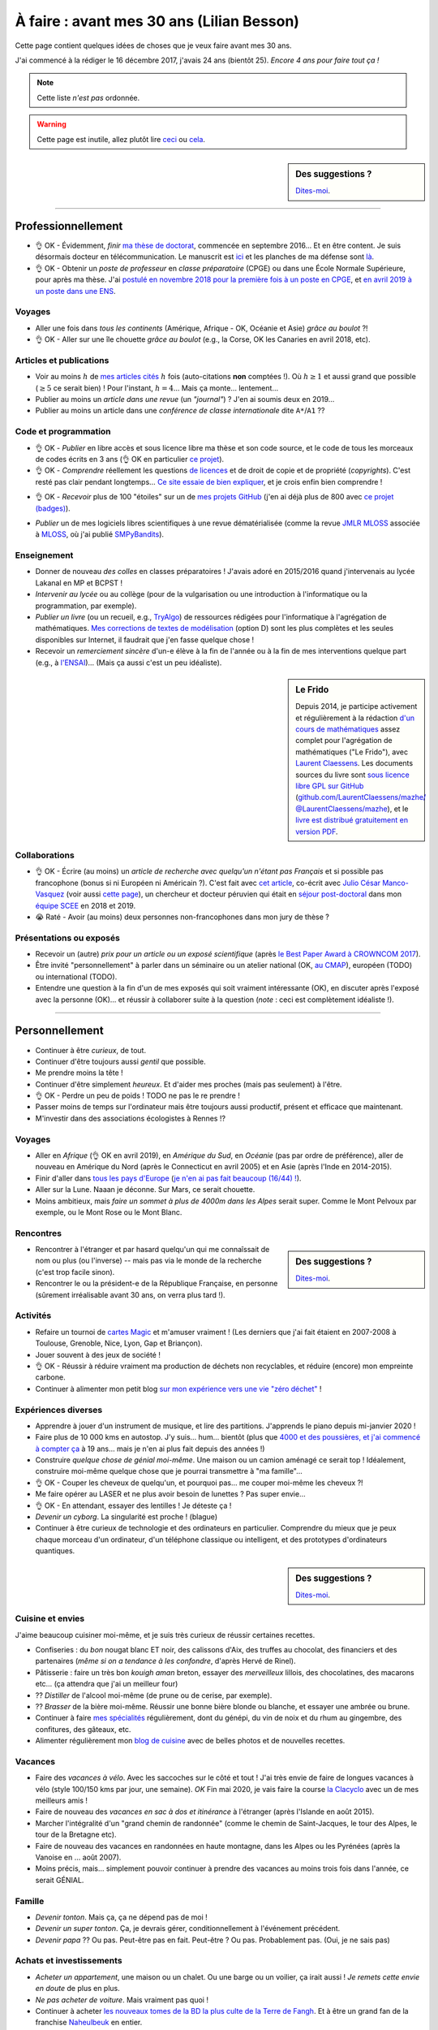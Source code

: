 .. meta::
    :description lang=fr: À faire : avant mes 30 ans (Lilian Besson)
    :description lang=en: Sumup of my year 2017 (Lilian Besson)

##########################################
À faire : avant mes 30 ans (Lilian Besson)
##########################################

Cette page contient quelques idées de choses que je veux faire avant mes 30 ans.

J'ai commencé à la rédiger le 16 décembre 2017, j'avais 24 ans (bientôt 25).
*Encore 4 ans pour faire tout ça !*

.. note:: Cette liste *n'est pas* ordonnée.

.. warning:: Cette page est inutile, allez plutôt lire `ceci <https://goo.gl/xPzw4A>`_ ou `cela <https://hal.inria.fr/hal-01629733>`_.

.. sidebar:: Des suggestions ?

    `Dites-moi <callme.html>`_.

-----------------------------------

Professionnellement
-------------------

- 👌 OK - Évidemment, *finir* `ma thèse de doctorat <https://perso.crans.org/besson/phd/>`_, commencée en septembre 2016… Et en être content. Je suis désormais docteur en télécommunication. Le manuscrit est `ici <https://perso.crans.org/besson/articles/PhD_thesis__Lilian_Besson.pdf>`_ et les planches de ma défense sont `là <https://perso.crans.org/besson/slides/2019_11__PhD_Defense__Multi-players_Bandit_Algorithms_for_Internet_of_Things_Networks/slides.pdf>`_.
- 👌 OK - Obtenir un *poste de professeur* en *classe préparatoire* (CPGE) ou dans une École Normale Supérieure, pour après ma thèse. J'ai `postulé en novembre 2018 pour la première fois à un poste en CPGE <http://igmaths.org/spip/spip.php?article8>`_, et `en avril 2019 à un poste dans une ENS <http://www.ens-rennes.fr/recrutements/recrutement-agpr-au-departement-informatique-291278.kjsp>`_.

Voyages
^^^^^^^
- Aller une fois dans *tous les continents* (Amérique, Afrique - OK, Océanie et Asie) *grâce au boulot* ?!
- 👌 OK - Aller sur une île chouette *grâce au boulot* (e.g., la Corse, OK les Canaries en avril 2018, etc).

Articles et publications
^^^^^^^^^^^^^^^^^^^^^^^^
- Voir au moins :math:`h` de `mes articles cités <https://scholar.google.com/citations?hl=fr&user=bt3upq8AAAAJ>`_ :math:`h` fois (auto-citations **non** comptées !). Où :math:`h \geq 1` et aussi grand que possible (:math:`\geq 5` ce serait bien) ! Pour l'instant, :math:`h = 4`… Mais ça monte… lentement…
- Publier au moins un *article dans une revue* (un *"journal"*) ? J'en ai soumis deux en 2019…
- Publier au moins un article dans une *conférence de classe internationale* dite ``A*``/``A1`` ??

Code et programmation
^^^^^^^^^^^^^^^^^^^^^
- 👌 OK - *Publier* en libre accès et sous licence libre ma thèse et son code source, et le code de tous les morceaux de codes écrits en 3 ans (👌 OK en particulier `ce projet <https://SMPyBandits.GitHub.io/>`_).
- 👌 OK - *Comprendre* réellement les questions `de licences <http://choosealicense.com/>`_ et de droit de copie et de propriété (*copyrights*). C'est resté pas clair pendant longtemps… `Ce site essaie de bien expliquer <https://fossa.io/>`_, et je crois enfin bien comprendre !
- 👌 OK - *Recevoir* plus de 100 "étoiles" sur un de `mes projets GitHub <https://github.com/Naereen/>`_ (j'en ai déjà plus de 800 avec `ce projet (badges) <https://github.com/Naereen/badges>`_).
    |Stargazers badges over time|

.. |Stargazers badges over time| image:: https://starcharts.herokuapp.com/Naereen/badges.svg
    :target: https://starcharts.herokuapp.com/Naereen/badges
    :scale:  15%


- *Publier* un de mes logiciels libres scientifiques à une revue dématérialisée (comme la revue `JMLR MLOSS <http://jmlr.org/mloss/>`_ associée à `MLOSS <http://mloss.org/>`_, où j'ai publié `SMPyBandits <http://mloss.org/software/view/710/>`_).

Enseignement
^^^^^^^^^^^^
- Donner de nouveau *des colles* en classes préparatoires ! J'avais adoré en 2015/2016 quand j'intervenais au lycée Lakanal en MP et BCPST !
- *Intervenir au lycée* ou au collège (pour de la vulgarisation ou une introduction à l'informatique ou la programmation, par exemple).
- *Publier un livre* (ou un recueil, e.g., `TryAlgo <http://tryalgo.org/>`_) de ressources rédigées pour l'informatique à l'agrégation de mathématiques. `Mes corrections de textes de modélisation <https://nbviewer.jupyter.org/github/Naereen/notebooks/tree/master/agreg/>`_ (option D) sont les plus complètes et les seules disponibles sur Internet, il faudrait que j'en fasse quelque chose !
- Recevoir un *remerciement sincère* d'un-e élève à la fin de l'année ou à la fin de mes interventions quelque part (e.g., à `l'ENSAI <http://perso.crans.org/besson/ensai-2017/>`_)… (Mais ça aussi c'est un peu idéaliste).

.. sidebar:: Le Frido

    Depuis 2014, je participe activement et régulièrement à la rédaction `d'un cours de mathématiques <https://laurent.claessens-donadello.eu/frido.html>`_ assez complet pour l'agrégation de mathématiques ("Le Frido"), avec `Laurent Claessens <https://laurent.claessens-donadello.eu/>`_.
    Les documents sources du livre sont `sous licence libre GPL sur GitHub <https://github.com/LaurentClaessens/mazhe/>`_ (`github.com/LaurentClaessens/mazhe/ @LaurentClaessens/mazhe <https://github.com/LaurentClaessens/mazhe/ @LaurentClaessens/mazhe>`_), et le `livre est distribué gratuitement en version PDF <https://laurent.claessens-donadello.eu/pdf/lefrido.pdf>`_.


Collaborations
^^^^^^^^^^^^^^
- 👌 OK - Écrire (au moins) un *article de recherche avec quelqu'un n'étant pas Français* et si possible pas francophone (bonus si ni Européen ni Américain ?).
  C'est fait avec `cet article <https://hal.inria.fr/hal-02049824>`_, co-écrit avec `Julio César Manco-Vasquez <https://www.researchgate.net/profile/Julio_Manco2>`_ (voir aussi `cette page <http://gtas.unican.es/user/116/publications>`_), un chercheur et docteur péruvien qui était en `séjour post-doctoral <http://www-scee.rennes.supelec.fr/wp/post-doc/>`_ dans mon `équipe SCEE <http://www-scee.rennes.supelec.fr/>`_ en 2018 et 2019.
- 😭 Raté - Avoir (au moins) deux personnes non-francophones dans mon jury de thèse ?

Présentations ou exposés
^^^^^^^^^^^^^^^^^^^^^^^^
- Recevoir un (autre) *prix pour un article ou un exposé scientifique* (après `le Best Paper Award à CROWNCOM 2017 <https://hal.inria.fr/hal-01575419>`_).
- Être invité "personnellement" à parler dans un séminaire ou un atelier national (OK, `au CMAP <https://perso.crans.org/besson/publis/slides/2018_10__Seminaire_CMAP__Multi-Player_Bandits__Theory_Applications_and_Simulations/slides.pdf>`_), européen (TODO) ou international (TODO).
- Entendre une question à la fin d'un de mes exposés qui soit vraiment intéressante (OK), en discuter après l'exposé avec la personne (OK)… et réussir à collaborer suite à la question (*note* : ceci est complètement idéaliste !).

-----------------------------------

Personnellement
---------------

- Continuer à être *curieux*, de tout.
- Continuer d'être toujours aussi *gentil* que possible.
- Me prendre moins la tête !
- Continuer d'être simplement *heureux*. Et d'aider mes proches (mais pas seulement) à l'être.
- 👌 OK - Perdre un peu de poids ! TODO ne pas le re prendre !
- Passer moins de temps sur l'ordinateur mais être toujours aussi productif, présent et efficace que maintenant.
- M'investir dans des associations écologistes à Rennes !?

Voyages
^^^^^^^
- Aller en *Afrique* (👌 OK en avril 2019), en *Amérique du Sud*, en *Océanie* (pas par ordre de préférence), aller de nouveau en Amérique du Nord (après le Connecticut en avril 2005) et en Asie (après l'Inde en 2014-2015).
- Finir d'aller dans `tous les pays d'Europe <https://fr.wikipedia.org/wiki/Liste_des_pays_d%27Europe>`_ (`je n'en ai pas fait beaucoup (16/44) ! <https://naereen.github.io/world-tour-timeline/>`_).
- Aller sur la Lune. Naaan je déconne. Sur Mars, ce serait chouette.
- Moins ambitieux, mais *faire un sommet à plus de 4000m dans les Alpes* serait super. Comme le Mont Pelvoux par exemple, ou le Mont Rose ou le Mont Blanc.

Rencontres
^^^^^^^^^^
.. sidebar:: Des suggestions ?

    `Dites-moi <callme.html>`_.

- Rencontrer à l'étranger et par hasard quelqu'un qui me connaîssait de nom ou plus (ou l'inverse) -- mais pas via le monde de la recherche (c'est trop facile sinon).
- Rencontrer le ou la président-e de la République Française, en personne (sûrement irréalisable avant 30 ans, on verra plus tard !).

Activités
^^^^^^^^^
- Refaire un tournoi de `cartes Magic <https://fr.wikipedia.org/wiki/Magic_:_L%27Assembl%C3%A9e>`_ et m'amuser vraiment ! (Les derniers que j'ai fait étaient en 2007-2008 à Toulouse, Grenoble, Nice, Lyon, Gap et Briançon).
- Jouer souvent à des jeux de société !
- 👌 OK - Réussir à réduire vraiment ma production de déchets non recyclables, et réduire (encore) mon empreinte carbone.
- Continuer à alimenter mon petit blog `sur mon expérience vers une vie "zéro déchet" <https://perso.crans.org/besson/zero-dechet/>`_ !

Expériences diverses
^^^^^^^^^^^^^^^^^^^^
- Apprendre à jouer d'un instrument de musique, et lire des partitions. J'apprends le piano depuis mi-janvier 2020 !
- Faire plus de 10 000 kms en autostop. J'y suis… hum… bientôt (plus que `4000 et des poussières, et j'ai commencé à compter ça <autostop.html>`_ à 19 ans… mais je n'en ai plus fait depuis des années !)
- Construire *quelque chose de génial moi-même*. Une maison ou un camion aménagé ce serait top ! Idéalement, construire moi-même quelque chose que je pourrai transmettre à "ma famille"…
- 👌 OK - Couper les cheveux de quelqu'un, et pourquoi pas… me couper moi-même les cheveux ?!
- Me faire opérer au LASER et ne plus avoir besoin de lunettes ? Pas super envie…
- 👌 OK -  En attendant, essayer des lentilles ! Je déteste ça !
- *Devenir un cyborg*. La singularité est proche ! (blague)
- Continuer à être curieux de technologie et des ordinateurs en particulier. Comprendre du mieux que je peux chaque morceau d'un ordinateur, d'un téléphone classique ou intelligent, et des prototypes d'ordinateurs quantiques.

.. sidebar:: Des suggestions ?

    `Dites-moi <callme.html>`_.

Cuisine et envies
^^^^^^^^^^^^^^^^^
J'aime beaucoup cuisiner moi-même, et je suis très curieux de réussir certaines recettes.

- Confiseries : du *bon* nougat blanc ET noir, des calissons d'Aix, des truffes au chocolat, des financiers et des partenaires (*même si on a tendance à les confondre*, d'après Hervé de Rinel).
- Pâtisserie : faire un très bon *kouigh aman* breton, essayer des *merveilleux* lillois, des chocolatines, des macarons etc… (ça attendra que j'ai un meilleur four)
- ?? *Distiller* de l'alcool moi-même (de prune ou de cerise, par exemple).
- ?? *Brasser* de la bière moi-même. Réussir une bonne bière blonde ou blanche, et essayer une ambrée ou brune.
- Continuer à faire `mes spécialités <https://perso.crans.org/besson/cuisine/>`_ régulièrement, dont du génépi, du vin de noix et du rhum au gingembre, des confitures, des gâteaux, etc.
- Alimenter régulièrement mon `blog de cuisine <https://perso.crans.org/besson/cuisine/>`_ avec de belles photos et de nouvelles recettes.

Vacances
^^^^^^^^
- Faire des *vacances à vélo*. Avec les saccoches sur le côté et tout ! J'ai très envie de faire de longues vacances à vélo (style 100/150 kms par jour, une semaine). *OK* Fin mai 2020, je vais faire la course `la Clacyclo <https://www.clacyclo.fr/>`_ avec un de mes meilleurs amis !
- Faire de nouveau des *vacances en sac à dos et itinérance* à l'étranger (après l'Islande en août 2015).
- Marcher l'intégralité d'un "grand chemin de randonnée" (comme le chemin de Saint-Jacques, le tour des Alpes, le tour de la Bretagne etc).
- Faire de nouveau des vacances en randonnées en haute montagne, dans les Alpes ou les Pyrénées (après la Vanoise en … août 2007).
- Moins précis, mais… simplement pouvoir continuer à prendre des vacances au moins trois fois dans l'année, ce serait GÉNIAL.

Famille
^^^^^^^
- *Devenir tonton*. Mais ça, ça ne dépend pas de moi !
- *Devenir un super tonton*. Ça, je devrais gérer, conditionnellement à l'événement précédent.
- *Devenir papa* ?? Ou pas. Peut-être pas en fait. Peut-être ? Ou pas. Probablement pas. (Oui, je ne sais pas)

Achats et investissements
^^^^^^^^^^^^^^^^^^^^^^^^^
- *Acheter un appartement*, une maison ou un chalet. Ou une barge ou un voilier, ça irait aussi ! *Je remets cette envie en doute* de plus en plus.
- *Ne pas acheter de voiture*. Mais vraiment pas quoi !
- Continuer à acheter `les nouveaux tomes de la BD la plus culte de la Terre de Fangh <https://www.penofchaos.com/warham/bd/>`_. Et à être un grand fan de la franchise `Naheulbeuk <https://www.penofchaos.com/warham/donjon/>`_ en entier.
- Acheter une épée ou un sabre (laser ?). Et ne jamais m'en servir, parce qu'une arme ne peut pas servir à faire du bien (et que `« personne par la guerre ne devient grand » <https://www.kaakook.fr/citation-167>`_).
- Apprendre à tirer à l'arc ou à la carabine. Et ne jamais m'en servir. Idem.
- Continuer de donner (et augmenter mes dons) aux associations qui me tiennent à coeur (Wikimédia, April, La Quadrature du Net, UNICEF, La Croix Rouge et d'autres).

.. (c) Lilian Besson, 2011-2021, https://bitbucket.org/lbesson/web-sphinx/

